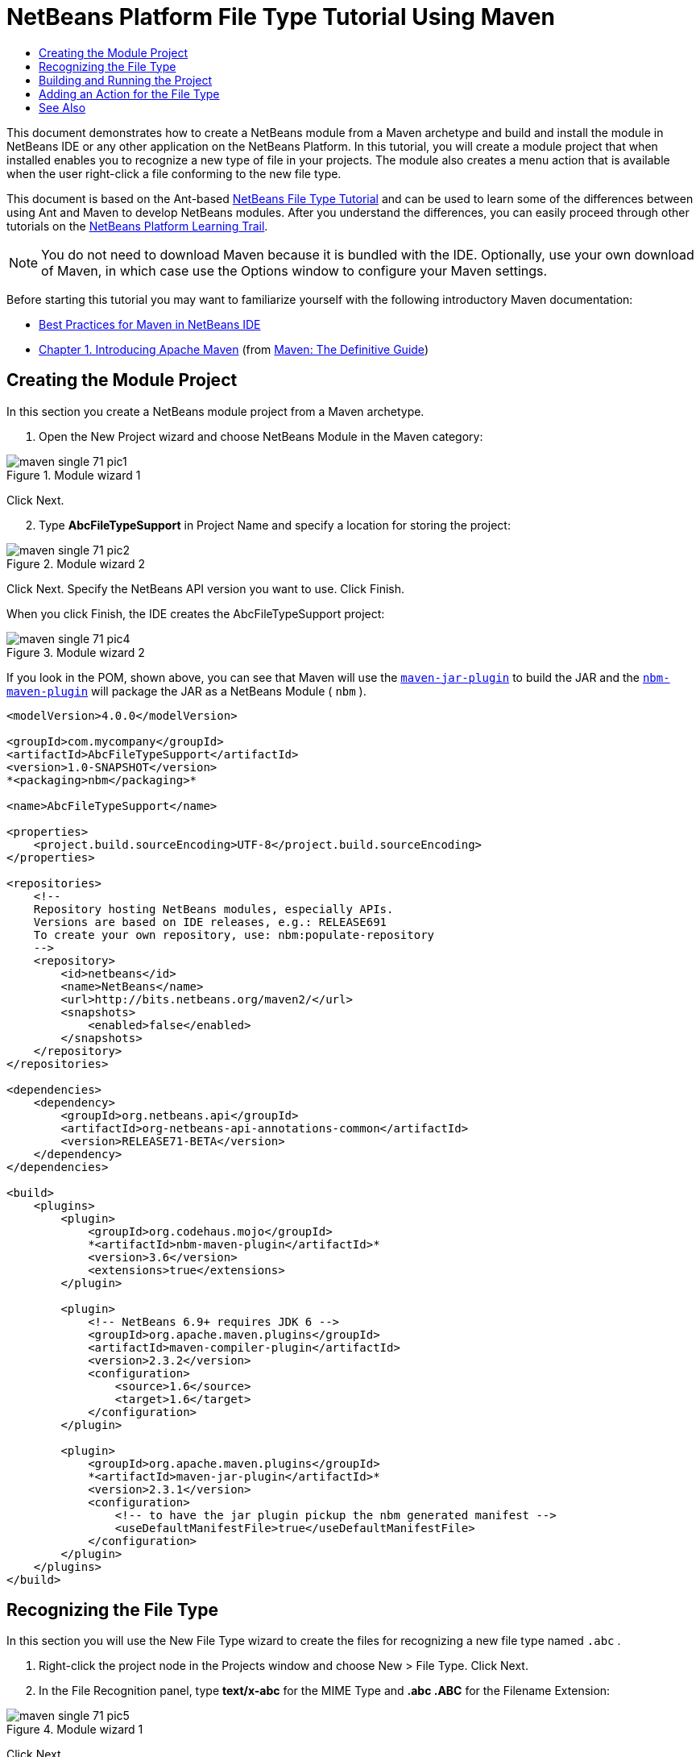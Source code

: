 // 
//     Licensed to the Apache Software Foundation (ASF) under one
//     or more contributor license agreements.  See the NOTICE file
//     distributed with this work for additional information
//     regarding copyright ownership.  The ASF licenses this file
//     to you under the Apache License, Version 2.0 (the
//     "License"); you may not use this file except in compliance
//     with the License.  You may obtain a copy of the License at
// 
//       http://www.apache.org/licenses/LICENSE-2.0
// 
//     Unless required by applicable law or agreed to in writing,
//     software distributed under the License is distributed on an
//     "AS IS" BASIS, WITHOUT WARRANTIES OR CONDITIONS OF ANY
//     KIND, either express or implied.  See the License for the
//     specific language governing permissions and limitations
//     under the License.
//

= NetBeans Platform File Type Tutorial Using Maven
:page-layout: platform_tutorial
:jbake-tags: tutorials 
:jbake-status: published
:page-syntax: true
:source-highlighter: pygments
:toc: left
:toc-title:
:icons: font
:experimental:
:description: NetBeans Platform File Type Tutorial Using Maven - Apache NetBeans
:keywords: Apache NetBeans Platform, Platform Tutorials, NetBeans Platform File Type Tutorial Using Maven

This document demonstrates how to create a NetBeans module from a Maven archetype and build and install the module in NetBeans IDE or any other application on the NetBeans Platform. In this tutorial, you will create a module project that when installed enables you to recognize a new type of file in your projects. The module also creates a menu action that is available when the user right-click a file conforming to the new file type.

This document is based on the Ant-based  xref:./nbm-filetype.adoc[NetBeans File Type Tutorial] and can be used to learn some of the differences between using Ant and Maven to develop NetBeans modules. After you understand the differences, you can easily proceed through other tutorials on the  xref:../kb/docs/platform.adoc[NetBeans Platform Learning Trail].







NOTE:  You do not need to download Maven because it is bundled with the IDE. Optionally, use your own download of Maven, in which case use the Options window to configure your Maven settings.

Before starting this tutorial you may want to familiarize yourself with the following introductory Maven documentation:

*  xref:wiki::wiki/MavenBestPractices.adoc[Best Practices for Maven in NetBeans IDE]
*  link:http://www.sonatype.com/books/maven-book/reference/introduction.html[Chapter 1. Introducing Apache Maven] (from  link:http://www.sonatype.com/books/maven-book/reference/public-book.html[Maven: The Definitive Guide])


== Creating the Module Project

In this section you create a NetBeans module project from a Maven archetype.


[start=1]
1. Open the New Project wizard and choose NetBeans Module in the Maven category:


image::./maven-single_71_pic1.png[title="Module wizard 1"]

Click Next.


[start=2]
1. Type *AbcFileTypeSupport* in Project Name and specify a location for storing the project:


image::./maven-single_71_pic2.png[title="Module wizard 2"]

Click Next. Specify the NetBeans API version you want to use. Click Finish.

When you click Finish, the IDE creates the AbcFileTypeSupport project:


image::./maven-single_71_pic4.png[title="Module wizard 2"]

If you look in the POM, shown above, you can see that Maven will use the  `` link:http://maven.apache.org/plugins/maven-jar-plugin/[maven-jar-plugin]``  to build the JAR and the  `` link:http://bits.netbeans.org/mavenutilities/nbm-maven-plugin/[nbm-maven-plugin]``  will package the JAR as a NetBeans Module ( ``nbm`` ).


[source,xml]
----

<modelVersion>4.0.0</modelVersion>

<groupId>com.mycompany</groupId>
<artifactId>AbcFileTypeSupport</artifactId>
<version>1.0-SNAPSHOT</version>
*<packaging>nbm</packaging>*

<name>AbcFileTypeSupport</name>

<properties>
    <project.build.sourceEncoding>UTF-8</project.build.sourceEncoding>
</properties>

<repositories>
    <!--
    Repository hosting NetBeans modules, especially APIs.
    Versions are based on IDE releases, e.g.: RELEASE691
    To create your own repository, use: nbm:populate-repository
    -->
    <repository>
        <id>netbeans</id>
        <name>NetBeans</name>
        <url>http://bits.netbeans.org/maven2/</url>
        <snapshots>
            <enabled>false</enabled>
        </snapshots>
    </repository>
</repositories>

<dependencies>
    <dependency>
        <groupId>org.netbeans.api</groupId>
        <artifactId>org-netbeans-api-annotations-common</artifactId>
        <version>RELEASE71-BETA</version>
    </dependency>
</dependencies>

<build>
    <plugins>
        <plugin>
            <groupId>org.codehaus.mojo</groupId>
            *<artifactId>nbm-maven-plugin</artifactId>*
            <version>3.6</version>
            <extensions>true</extensions>
        </plugin>

        <plugin>
            <!-- NetBeans 6.9+ requires JDK 6 -->
            <groupId>org.apache.maven.plugins</groupId>
            <artifactId>maven-compiler-plugin</artifactId>
            <version>2.3.2</version>
            <configuration>
                <source>1.6</source>
                <target>1.6</target>
            </configuration>
        </plugin>

        <plugin>
            <groupId>org.apache.maven.plugins</groupId>
            *<artifactId>maven-jar-plugin</artifactId>*
            <version>2.3.1</version>
            <configuration>
                <!-- to have the jar plugin pickup the nbm generated manifest -->
                <useDefaultManifestFile>true</useDefaultManifestFile>
            </configuration>
        </plugin>
    </plugins>
</build>
----


== Recognizing the File Type

In this section you will use the New File Type wizard to create the files for recognizing a new file type named  ``.abc`` .


[start=1]
1. Right-click the project node in the Projects window and choose New > File Type. Click Next.


[start=2]
1. In the File Recognition panel, type *text/x-abc* for the MIME Type and *.abc .ABC* for the Filename Extension:


image::./maven-single_71_pic5.png[title="Module wizard 1"]

Click Next.


[start=3]
1. Type *Abc* as the Class Name Prefix. Click Browse and select a 16x16 pixel image file as the new file type's icon.

If you don't have an image available, just save this image  `` link:images/maven-crud_abc16.png[abc16.png]`` (image:./maven-crud_abc16.png[title="16x16"]) to your system and select the image after clicking Browse.


image::./maven-single_71_pic6.png[title="Module wizard 1"]

Click Finish.

When you click Finish, the IDE creates the files shown below:


image::./maven-single_71_pic7.png[title="Module wizard 1"]

For more details on the files that the IDE created, see  xref:wiki::wiki/DevFaqDataObject.adoc[What is a DataObject] and the section on  xref:./nbm-filetype.adoc#recognizing[Recognizing Abc Files] in the Ant-Based  xref:./nbm-filetype.adoc[File Type Integration Tutorial].


== Building and Running the Project

To install the module, you first need to build and run it.


[start=1]
1. Right-click the project node and choose Build.


[start=2]
1. Right-click the project node and choose Run. The IDE launches with the new module installed. To confirm that the new module is working correctly, create a new project and then use the New File wizard to create an  ``abc``  file:


image::./maven-single_71_pic8.png[title="Module wizard 1"]

For example, you can create a simple Java application and then open the New File wizard and choose the Empty Abc file type in the Other category.

When you create the new file, specify a source package if you want to see the file in the Projects window. By default the wizard for the new file type will create the file at the root level of the project.


[start=3]
1. After you create the new abc file you can see that the file is displayed in the Projects window with the icon for the file type. If you open the file in the editor you can see that the contents of the new file were generated from the file template.


image::./maven-single_71_pic9.png[title="Module wizard 1"]

Click the "Visual" tab and you will see the GUI panel created by the New File Type wizard:


image::./maven-single_71_pic91.png[title="Module wizard 1"]

You can see that your file type is now recognized by the application. In the next section, we'll create a new action for our file type, which will be available when the user right-click on a file conforming to the type in the Projects window.


== Adding an Action for the File Type

In this section you will add an action that can be invoked from the popup menu when the user right-clicks the node of a file conforming to your new file type.


[start=1]
1. Right-click the AbcFileTypeSupport project and choose New > Action. In the Action Type panel, select Conditionally Enabled and type *AbcDataObject* for the Cookie Class, which specifies the type that needs to be in the Lookup for the Action to be enabled:


image::./maven-single_71_pic92.png[title="Module wizard 1"]

Click Next.


[start=2]
1. Select Edit in the Category drop-down list and deselect Global Menu Item. Select File Type Context Menu Item and select *text/x-abc* in the Content Type drop-down list:


image::./maven-single_71_pic93.png[title="Module wizard 1"]

Click Next.


[start=3]
1. Type *MyAction* as the Class Name and *My Action* as the Display Name:


image::./maven-single_71_pic94.png[title="Module wizard 1"]

Click Finish.

When you click Finish,  ``MyAction.java``  is created in the  ``com.mycompany.abcfiletype``  source package:


[source,java]
----

package com.mycompany.abcfiletypesupport;

import java.awt.event.ActionEvent;
import java.awt.event.ActionListener;
import org.openide.awt.ActionID;
import org.openide.awt.ActionReference;
import org.openide.awt.ActionReferences;
import org.openide.awt.ActionRegistration;
import org.openide.util.NbBundle.Messages;

@ActionID(category = "Edit",
id = "com.mycompany.abcfiletypesupport.MyAction")
@ActionRegistration(displayName = "#CTL_MyAction")
@ActionReferences({
    @ActionReference(path = "Loaders/text/x-abc/Actions", position = 0)
})
@Messages("CTL_MyAction=My Action")
public final class MyAction implements ActionListener {

    private final AbcDataObject context;

    public MyAction(AbcDataObject context) {
        this.context = context;
    }

    public void actionPerformed(ActionEvent ev) {
        // TODO use context
    }
    
}
----


[start=4]
1. Let's now make the Action a bit more meaningful. We'll add some code for the action. In this example you will add some code that uses  ``DialogDisplayer``  to open a dialog box when the action is invoked from the popup menu.

Modify the  ``actionPerformed(ActionEvent ev)``  method in  ``MyAction.java``  to open a dialog when My Action is invoked.


[source,java]
----

@Override
public void actionPerformed(ActionEvent ev) {
   *FileObject f = context.getPrimaryFile();
   String displayName = FileUtil.getFileDisplayName(f);
   String msg = "This file is " + displayName + ".";
   NotifyDescriptor nd = new NotifyDescriptor.Message(msg);
   DialogDisplayer.getDefault().notify(nd);*
}
----


[start=5]
1. Fix the missing import statements (Ctrl-Shift-I) and then confirm that your import statements are as shown below:


[source,java]
----

package com.mycompany.abcfiletypesupport;

import java.awt.event.ActionEvent;
import java.awt.event.ActionListener;
import org.openide.DialogDisplayer;
import org.openide.NotifyDescriptor;
import org.openide.awt.ActionID;
import org.openide.awt.ActionReference;
import org.openide.awt.ActionReferences;
import org.openide.awt.ActionRegistration;
import org.openide.filesystems.FileObject;
import org.openide.filesystems.FileUtil;
import org.openide.util.NbBundle.Messages;

@ActionID(category = "Edit",
id = "com.mycompany.abcfiletypesupport.MyAction")
@ActionRegistration(displayName = "#CTL_MyAction")
@ActionReferences({
    @ActionReference(path = "Loaders/text/x-abc/Actions", position = 0)
})
@Messages("CTL_MyAction=My Action")
public final class MyAction implements ActionListener {

    private final AbcDataObject context;

    public MyAction(AbcDataObject context) {
        this.context = context;
    }

    @Override
    public void actionPerformed(ActionEvent ev) {
        FileObject f = context.getPrimaryFile();
        String displayName = FileUtil.getFileDisplayName(f);
        String msg = "This file is " + displayName + ".";
        NotifyDescriptor nd = new NotifyDescriptor.Message(msg);
        DialogDisplayer.getDefault().notify(nd);
    }
    
}
----


[start=6]
1. You can now try out the module to confirm that the new action works correctly.

*Note.* To run the module you will first need to clean and build the module.

When you right-click on a node of the  ``abc``  file type you will see that My Action is one of the items in the popup menu.


image::./maven-single_71_pic95.png[title="Module wizard 1"]

This tutorial demonstrated how to create and run a NetBeans module that you created from a Maven Archetype. You also learned a little about how to work with file types, but for more details you should look at the Ant-Based  xref:./nbm-filetype.adoc[NetBeans File Type Tutorial]. For more examples on how to build NetBeans Platform applications and modules, see the tutorials listed in the  xref:../kb/docs/platform.adoc[NetBeans Platform Learning Trail].

xref:front::community/mailing-lists.adoc[Send Us Your Feedback]

 


== See Also

For more information about creating and developing applications, see the following resources.

*  xref:../kb/docs/platform.adoc[NetBeans Platform Learning Trail]
*  link:https://bits.netbeans.org/dev/javadoc/[NetBeans API Javadoc]

If you have any questions about the NetBeans Platform, feel free to write to the mailing list, dev@platform.netbeans.org, or view the  link:https://mail-archives.apache.org/mod_mbox/netbeans-dev/[NetBeans Platform mailing list archive].

